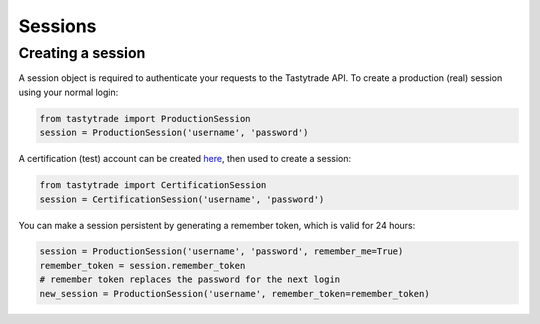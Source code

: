 Sessions
========

Creating a session
------------------

A session object is required to authenticate your requests to the Tastytrade API.
To create a production (real) session using your normal login:

.. code-block:: python

   from tastytrade import ProductionSession
   session = ProductionSession('username', 'password')

A certification (test) account can be created `here <https://developer.tastytrade.com/sandbox/>`_, then used to create a session:

.. code-block:: python

   from tastytrade import CertificationSession
   session = CertificationSession('username', 'password')

You can make a session persistent by generating a remember token, which is valid for 24 hours:

.. code-block:: python

   session = ProductionSession('username', 'password', remember_me=True)
   remember_token = session.remember_token
   # remember token replaces the password for the next login
   new_session = ProductionSession('username', remember_token=remember_token)
